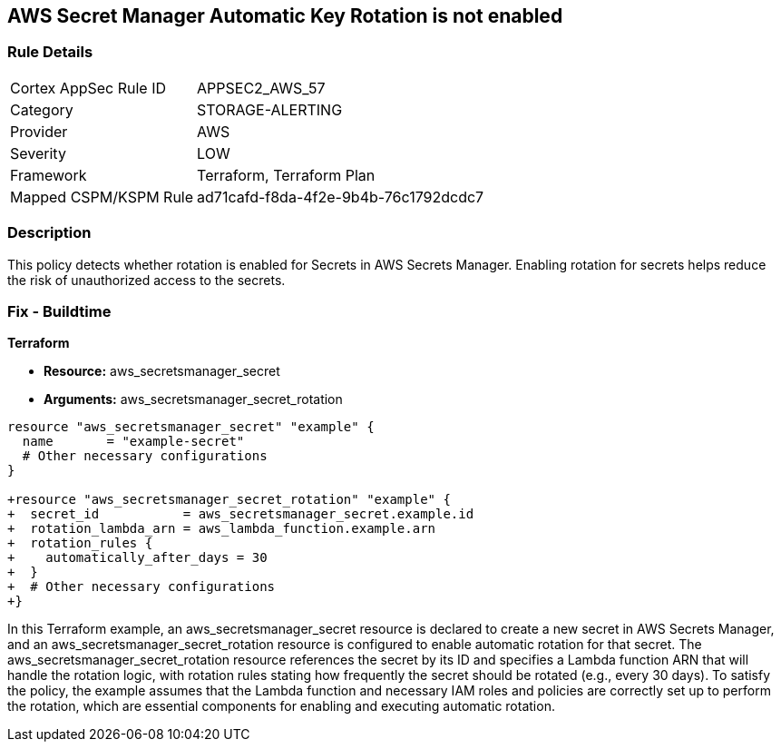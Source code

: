 == AWS Secret Manager Automatic Key Rotation is not enabled

=== Rule Details

[cols="1,3"]
|===
|Cortex AppSec Rule ID |APPSEC2_AWS_57
|Category |STORAGE-ALERTING
|Provider |AWS
|Severity |LOW
|Framework |Terraform, Terraform Plan
|Mapped CSPM/KSPM Rule |ad71cafd-f8da-4f2e-9b4b-76c1792dcdc7
|===


=== Description

This policy detects whether rotation is enabled for Secrets in AWS Secrets Manager. Enabling rotation for secrets helps reduce the risk of unauthorized access to the secrets.

=== Fix - Buildtime
                
*Terraform*

* *Resource:* aws_secretsmanager_secret
* *Arguments:* aws_secretsmanager_secret_rotation


[source,go]
----
resource "aws_secretsmanager_secret" "example" {
  name       = "example-secret"
  # Other necessary configurations
}

+resource "aws_secretsmanager_secret_rotation" "example" {
+  secret_id           = aws_secretsmanager_secret.example.id
+  rotation_lambda_arn = aws_lambda_function.example.arn
+  rotation_rules {
+    automatically_after_days = 30
+  }
+  # Other necessary configurations
+}
----

In this Terraform example, an aws_secretsmanager_secret resource is declared to create a new secret in AWS Secrets Manager, and an aws_secretsmanager_secret_rotation resource is configured to enable automatic rotation for that secret. The aws_secretsmanager_secret_rotation resource references the secret by its ID and specifies a Lambda function ARN that will handle the rotation logic, with rotation rules stating how frequently the secret should be rotated (e.g., every 30 days). To satisfy the policy, the example assumes that the Lambda function and necessary IAM roles and policies are correctly set up to perform the rotation, which are essential components for enabling and executing automatic rotation.
